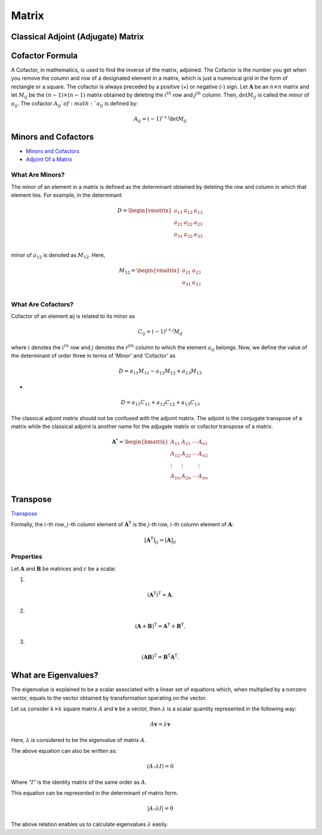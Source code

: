 Matrix
==============================================


Classical Adjoint (Adjugate) Matrix
----------------------------------------

Cofactor Formula
----------------------------------------
A Cofactor, in mathematics, is used to find the inverse of the matrix, adjoined. The Cofactor is the number you get when you remove the column and row of a designated element in a matrix, which is just a numerical grid in the form of rectangle or a square.
The cofactor is always preceded by a positive (+) or negative (-) sign. Let :math:`\mathbf{A}` be an :math:`n\times n` matrix and let
:math:`M_{ij}` be the :math:`(n-1)\times (n-1)` matrix obtained by deleting the :math:`i^{th}` row and :math:`j^{th}` column. Then,
:math:`\text{det}M_{ij}` is called the minor of :math:`a_{ij}`. The cofactor :math:`A_{ij}`of :math:`a_{ij}` is defined by:

.. math::
  A_{ij}=(-1)^{i+j}\text{det}M_{ij}
  
Minors and Cofactors  
-----------------------------
- `Minors and Cofactors <https://byjus.com/jee/minors-and-cofactors/>`_
- `Adjoint Of a Matrix <https://byjus.com/maths/adjoint-of-a-matrix/>`_


What Are Minors?
`````````````````````````
The minor of an element in a matrix is defined as the determinant obtained by deleting the row and column in which that element lies. For example, in the determinant

.. math::
  D=\begin{vmatrix}
  a_{11}& a_{12} & a_{13}\\
  a_{21}& a_{22} & a_{23}\\
  a_{31}& a_{32} & a_{33}\\
  \end{vmatrix}
  
minor of :math:`a_{12}` is denoted as :math:`M_{12}`. Here, 

.. math::
  M_{12}=\begin{vmatrix}
  a_{21}& a_{23}\\
  a_{31}& a_{33}\\
  \end{vmatrix}
  
What Are Cofactors?
`````````````````````````
Cofactor of an element aij is related to its minor as  

.. math::
  C_{ij}=(-1)^{i+j}M_{ij}
  
where :math:`i` denotes the :math:`i^{th}` row and :math:`j` denotes the :math:`i^{jth}` column to which the element :math:`a_{ij}` belongs.
Now, we define the value of the determinant of order three in terms of ‘Minor’ and ‘Cofactor’ as

.. math::
  D=a_{11}M_{11}-a_{12}M_{12}+a_{13}M_{13}
  
- 
 
.. math::
  D=a_{11}C_{11}+a_{12}C_{12}+a_{13}C_{13}  
  
The classical adjoint matrix should not be confused with the adjoint matrix. The adjoint is the conjugate transpose of a matrix while the classical adjoint is another name for the adjugate matrix or cofactor transpose of a matrix.

.. math::
  \mathbf{A}^{*}=\begin{bmatrix}
  A_{11}&A_{21}  &\cdots   & A_{n1}\\
  A_{12}&A_{22}  &\cdots   & A_{n2}\\
  \vdots& \vdots &  &\vdots \\
  A_{1n}&A_{2n}  &\cdots   & A_{nn}\\
  \end{bmatrix}  
  
Transpose
----------------------
`Transpose <https://en.wikipedia.org/wiki/Transpose/>`_

Formally, the :math:`i`-th row, :math:`j`-th column element of :math:`\mathbf{A}^{\text{T}}` is the :math:`j`-th row, :math:`i`-th column element of :math:`\mathbf{A}`:  

.. math::
  [\mathbf{A}^{\text{T}}]_{ij}=[\mathbf{A}]_{ji}
  
Properties
````````````````````

Let :math:`\mathbf{A}` and :math:`\mathbf{B}` be matrices and :math:`c` be a scalar.  

1. 

.. math::
  {\displaystyle \left(\mathbf {A} ^{\operatorname {T} }\right)^{\operatorname {T} }=\mathbf {A} .}
  
2. 

.. math::
  {\displaystyle \left(\mathbf {A} +\mathbf {B} \right)^{\operatorname {T} }=\mathbf {A} ^{\operatorname {T} }+\mathbf {B} ^{\operatorname {T} }.}
  
3. 

.. math::  
  {\displaystyle \left(\mathbf {AB} \right)^{\operatorname {T} }=\mathbf {B} ^{\operatorname {T} }\mathbf {A} ^{\operatorname {T} }.}
  
  
What are Eigenvalues?
---------------------------------------
The eigenvalue is explained to be a scalar associated with a linear set of equations which, when multiplied by a nonzero vector, equals to the vector obtained by transformation operating on the vector.

Let us consider :math:`k \times k` square matrix :math:`A` and :math:`\mathbf{v}` be a vector, then :math:`\lambda` is a scalar quantity represented in the following way:

.. math::
  A\mathbf{v} = \lambda\mathbf{v}

Here, :math:`\lambda` is considered to be the eigenvalue of matrix :math:`A`.

The above equation can also be written as:

.. math::
  (A – \lambda I) = 0

Where “:math:`I`” is the identity matrix of the same order as :math:`A`.

This equation can be represented in the determinant of matrix form.

.. math::
  |A – \lambda I| = 0
 
The above relation enables us to calculate eigenvalues :math:`\lambda` easily.

